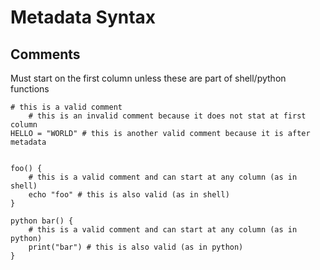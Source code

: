 * Metadata Syntax
** Comments

Must start on the first column unless these are part of shell/python functions

#+BEGIN_EXAMPLE
# this is a valid comment
    # this is an invalid comment because it does not stat at first column
HELLO = "WORLD" # this is another valid comment because it is after metadata


foo() {
    # this is a valid comment and can start at any column (as in shell)
    echo "foo" # this is also valid (as in shell)
}

python bar() {
    # this is a valid comment and can start at any column (as in python)
    print("bar") # this is also valid (as in python)
}
#+END_EXAMPLE
